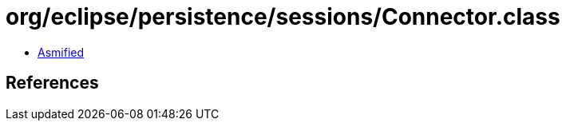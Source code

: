 = org/eclipse/persistence/sessions/Connector.class

 - link:Connector-asmified.java[Asmified]

== References

